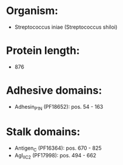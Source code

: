 * Organism:
- Streptococcus iniae (Streptococcus shiloi)
* Protein length:
- 876
* Adhesive domains:
- Adhesin_P1_N (PF18652): pos. 54 - 163
* Stalk domains:
- Antigen_C (PF16364): pos. 670 - 825
- AgI_II_C2 (PF17998): pos. 494 - 662

